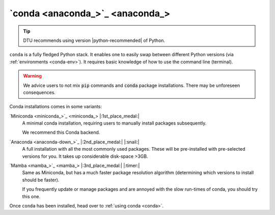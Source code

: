 .. _install-conda:

`conda <anaconda_>`_
--------------------

.. tip::

   DTU recommends using version |python-recommended| of Python.

``conda`` is a fully fledged Python stack. It enables one to easily swap between different
Python versions (via :ref:`environments <conda-env>`). It requires basic knowledge of
how to use the command line (terminal). 

.. warning::

   We advice users to not mix :code:`pip` commands and :code:`conda` package installations.
   There may be unforeseen consequences.


Conda installations comes in some variants:

`Miniconda <miniconda_>`_ |:1st_place_medal:|
   A minimal conda installation, requiring users to manually install packages subsequently.

   We recommend this Conda backend.


`Anaconda <anaconda-down_>`_ |:2nd_place_medal:| |:snail:|
   A full installation with all the most commonly used packages. These will be pre-installed
   with pre-selected versions for you. It takes up considerable disk-space >3GB.


`Mamba <mamba_>`_ |:3rd_place_medal:| |:timer:|
   Same as Miniconda, but has a much faster package resolution algorithm (determining which
   versions to install should be faster).

   If you frequently update or manage packages and are annoyed with the slow run-times of conda,
   you should try this one.

Once ``conda`` has been installed, head over to :ref:`using conda <conda>`.
